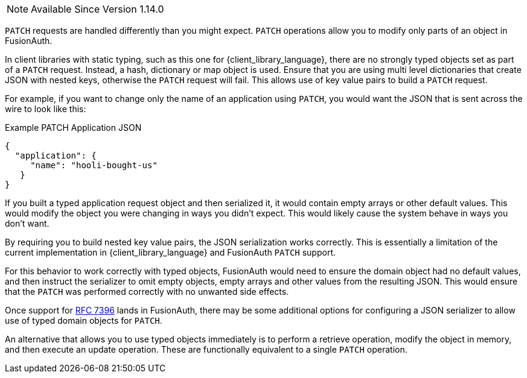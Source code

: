 
[NOTE.since]
====
Available Since Version 1.14.0
====

`PATCH` requests are handled differently than you might expect. `PATCH` operations allow you to modify only parts of an object in FusionAuth.

In client libraries with static typing, such as this one for {client_library_language}, there are no strongly typed objects set as part of a `PATCH` request. Instead, a hash, dictionary or map object is used. Ensure that you are using multi level dictionaries that create JSON with nested keys, otherwise the `PATCH` request will fail. This allows use of key value pairs to build a `PATCH` request.

For example, if you want to change only the name of an application using `PATCH`, you would want the JSON that is sent across the wire to look like this:

[source,json]
.Example PATCH Application JSON
----
{
  "application": {
     "name": "hooli-bought-us"
   }
}
----

If you built a typed application request object and then serialized it, it would contain empty arrays or other default values. This would modify the object you were changing in ways you didn't expect. This would likely cause the system behave in ways you don't want.

By requiring you to build nested key value pairs, the JSON serialization works correctly. This is essentially a limitation of the current implementation in {client_library_language} and FusionAuth `PATCH` support.

For this behavior to work correctly with typed objects, FusionAuth would need to ensure the domain object had no default values, and then instruct the serializer to omit empty objects, empty arrays and other values from the resulting JSON. This would ensure that the `PATCH` was performed correctly with no unwanted side effects.

Once support for link:https://github.com/FusionAuth/fusionauth-issues/issues/441[RFC 7396] lands in FusionAuth, there may be some additional options for configuring a JSON serializer to allow use of typed domain objects for `PATCH`.

An alternative that allows you to use typed objects immediately is to perform a retrieve operation, modify the object in memory, and then execute an update operation. These are functionally equivalent to a single `PATCH` operation.

